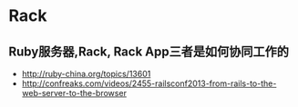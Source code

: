 * Rack
** Ruby服务器,Rack, Rack App三者是如何协同工作的
- http://ruby-china.org/topics/13601
- http://confreaks.com/videos/2455-railsconf2013-from-rails-to-the-web-server-to-the-browser
